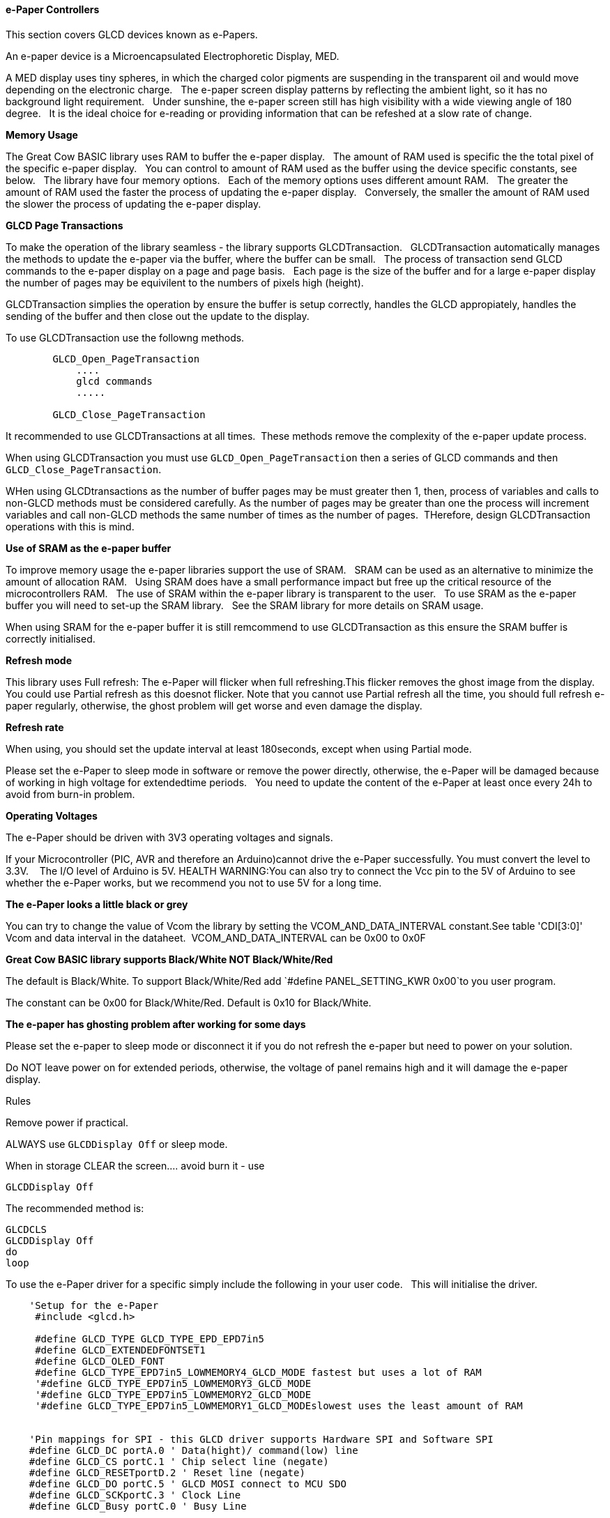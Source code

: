 ==== e-Paper Controllers

This section covers GLCD devices known as e-Papers.

An e-paper device is a Microencapsulated Electrophoretic Display, MED.

A MED display uses tiny spheres, in which the charged color pigments are suspending in the transparent oil and would move depending on the electronic charge.&#160;&#160;
The e-paper screen display patterns by reflecting the ambient light, so it has no background light requirement.&#160;&#160;
Under sunshine, the e-paper screen still has high visibility with a wide viewing angle of 180 degree.&#160;&#160;
It is the ideal choice for e-reading or providing information that can be refeshed at a slow rate of change.&#160;&#160;

*Memory Usage*

The Great Cow BASIC library uses RAM to buffer the e-paper display.&#160;&#160;
The amount of RAM used is specific the the total pixel of the specific e-paper display.&#160;&#160;
You can control to amount of RAM used as the buffer using the device specific constants, see below.&#160;&#160;
The library have four memory options.&#160;&#160;
Each of the memory options uses different amount RAM.&#160;&#160;
The greater the amount of RAM used the faster the process of updating the e-paper display.&#160;&#160;
Conversely, the smaller the amount of RAM used the slower the process of updating the e-paper display.&#160;&#160;

*GLCD Page Transactions*

To make the operation of the library seamless - the library supports GLCDTransaction.&#160;&#160;
GLCDTransaction automatically manages the methods to update the e-paper via the buffer, where the buffer can be small.&#160;&#160;
The process of transaction send GLCD commands to the e-paper display on a page and page basis.&#160;&#160;
Each page is the size of the buffer and for a large e-paper display the number of pages may be equivilent to the numbers of pixels high (height).

GLCDTransaction simplies the operation by ensure the buffer is setup correctly, handles the GLCD appropiately, handles the sending of the buffer and then close out the update to the display.  

To use GLCDTransaction use the followng methods.

----
        GLCD_Open_PageTransaction
            ....
            glcd commands
            .....
        
        GLCD_Close_PageTransaction
----

It recommended to use GLCDTransactions at all times.&#160;&#160;These methods remove the complexity of the e-paper update process.

When using GLCDTransaction you must use `GLCD_Open_PageTransaction` then a series of GLCD commands and then `GLCD_Close_PageTransaction`.

WHen using GLCDtransactions as the number of buffer pages may be must greater then 1, then, process of variables and calls to non-GLCD methods must be considered carefully.  As the number of pages may be greater than one the process will increment variables and call non-GLCD methods the same number of times as the number of pages.&#160;&#160;THerefore, design GLCDTransaction operations with this is mind.

*Use of SRAM as the e-paper buffer*

To improve memory usage the e-paper libraries support the use of SRAM.&#160;&#160;
SRAM can be used as an alternative to minimize the amount of allocation RAM.&#160;&#160;
Using SRAM does have a small performance impact but free up the critical resource of the microcontrollers RAM.&#160;&#160;
The use of SRAM within the e-paper library is transparent to the user.&#160;&#160;
To use SRAM as the e-paper buffer you will need to set-up the SRAM library.&#160;&#160;
See the SRAM library for more details on SRAM usage. &#160;&#160;

When using SRAM for the e-paper buffer it is still remcommend to use GLCDTransaction as this ensure the SRAM buffer is correctly initialised.

*Refresh mode*

This library uses Full refresh: The e-Paper will flicker when full refreshing.This flicker removes the ghost image from the display.&#160;&#160;
You could use Partial refresh as this doesnot flicker. Note that you cannot use Partial refresh all the time, you should full refresh e-paper regularly, otherwise, the ghost problem will get worse and even damage the display.&#160;&#160;

*Refresh rate*

When using, you should set the update interval at least 180seconds, except when using Partial mode.&#160;&#160;

Please set the e-Paper to sleep mode in software or remove the power directly, otherwise, the e-Paper will be damaged because of working in high voltage for extendedtime periods.&#160;&#160;
You need to update the content of the e-Paper at least once every 24h to avoid from burn-in problem.&#160;&#160;

*Operating Voltages*

The e-Paper should be driven with 3V3 operating voltages and signals.&#160;&#160;

If your Microcontroller (PIC, AVR and therefore an Arduino)cannot drive the e-Paper successfully. You must convert the level to 3.3V. &#160;&#160;
The I/O level of Arduino is 5V. HEALTH WARNING:You can also try to connect the Vcc pin to the 5V of Arduino to see whether the e-Paper works, but we recommend you not to use 5V for a long time.&#160;&#160;

*The e-Paper looks a little black or grey*

You can try to change the value of Vcom the library by setting the VCOM_AND_DATA_INTERVAL constant.See table 'CDI[3:0]' Vcom and data interval in the dataheet.&#160;&#160;VCOM_AND_DATA_INTERVAL can be 0x00 to 0x0F

*Great Cow BASIC library supports Black/White NOT Black/White/Red*

The default is Black/White. To support Black/White/Red add `#define PANEL_SETTING_KWR 0x00`to you user program.&#160;

The constant can be 0x00 for Black/White/Red. Default is 0x10 for Black/White.&#160;&#160;

*The e-paper has ghosting problem after working for some days*

Please set the e-paper to sleep mode or disconnect it if you do not refresh the e-paper but need to power on your solution.&#160;&#160;

Do NOT leave power on for extended periods, otherwise, the voltage of panel remains high and it will damage the e-paper display.&#160;&#160;


Rules

Remove power if practical.

ALWAYS use `GLCDDisplay Off` or sleep mode.

When in storage CLEAR the screen.... avoid burn it - use

    GLCDDisplay Off

The recommended method is:

    GLCDCLS
    GLCDDisplay Off
    do
    loop



To use the e-Paper driver for a specific simply include the following in your user code.&#160;&#160;
This will initialise the driver.&#160;&#160;

----
    'Setup for the e-Paper
     #include <glcd.h>

     #define GLCD_TYPE GLCD_TYPE_EPD_EPD7in5
     #define GLCD_EXTENDEDFONTSET1
     #define GLCD_OLED_FONT
     #define GLCD_TYPE_EPD7in5_LOWMEMORY4_GLCD_MODE fastest but uses a lot of RAM
     '#define GLCD_TYPE_EPD7in5_LOWMEMORY3_GLCD_MODE
     '#define GLCD_TYPE_EPD7in5_LOWMEMORY2_GLCD_MODE
     '#define GLCD_TYPE_EPD7in5_LOWMEMORY1_GLCD_MODEslowest uses the least amount of RAM


    'Pin mappings for SPI - this GLCD driver supports Hardware SPI and Software SPI
    #define GLCD_DC portA.0 ' Data(hight)/ command(low) line
    #define GLCD_CS portC.1 ' Chip select line (negate)
    #define GLCD_RESETportD.2 ' Reset line (negate)
    #define GLCD_DO portC.5 ' GLCD MOSI connect to MCU SDO
    #define GLCD_SCKportC.3 ' Clock Line
    #define GLCD_Busy portC.0 ' Busy Line

    'The following should be used for hardware SPI remove or comment out if you want to use software SPI.
    #define EPD_HardwareSPI

----

The Great Cow BASIC constants for control display characteristics are shown in the table below.


[cols=3, options="header,autowidth"]
|===
|*Constants*
|*Controls*
|*Options*

|`GLCD_TYPE`
|`GLCD_TYPE_EPD_EPD7in5`
|GLCD_TYPE_EPD_EPD7in5 and GLCD_TYPE_EPD_EPD2in13D supported

|`GLCD_TYPE_<device>_LOWMEMORY4_GLCD_MODE`
|Memory usage for the display buffer.&#160;&#160;

Memory management is crutial when using the e-paper displays.
|`GLCD_TYPE_EPD7in5_LOWMEMORY4_GLCD_MODE`..`GLCD_TYPE_EPD7in5_LOWMEMORY1_GLCD_MODE`, or,
`GLCD_TYPE_EPD2in13D _LOWMEMORY4_GLCD_MODE`..`GLCD_TYPE_EPD2in13D _LOWMEMORY1_GLCD_MODE`

|`GLCD_DC`
|Specifies the output pin that is connected to Data/Command IO pin on the
GLCD.
|Required

|`GLCD_CS`
|Specifies the output pin that is connected to Chip Select (CS) on the
GLCD.
|Required

|`GLCD_Reset`
|Specifies the output pin that is connected to Reset pin on the GLCD.
|Required

|`GLCD_DO`
|Specifies the output pin that is connected to Data Out (GLCD in) pin on
the GLCD.
|Required

|`GLCD_SCK`
|Specifies the output pin that is connected to Clock (CLK) pin on the
GLCD.
|Required

|`GLCD_BUSY`
|Specifies the output pin that is connected to Busy pin on the
GLCD.
|Required

|`EPD_HardwareSPI`
|Instructs the library to use hardware SPI, remove or comment out if you want to use software SPI.
|`#define EPD_HardwareSPI`

|===

The Great Cow BASIC constants for control display characteristics are shown in the table below. +


[cols="1,1,^1", options="header,autowidth"]
|===
|*Constants*
|*Controls*
|*Default*

|`GLCD_WIDTH`
|The width parameter of the GLCD
|Specific to the e-Paper selected +
This cannot be changed

|`GLCD_HEIGHT`
|The height parameter of the GLCD
|Specific to the e-Paper selected +
This cannot be changed

|`GLCDFontWidth`
|Specifies the font width of the Great Cow BASIC font set.
|`6` or `5` for the OLED font set.
|===


The Great Cow BASIC commands supported for this GLCD are shown in the table below.&#160;&#160;&#160;Always review the appropiate library for the latest full set of supported commands.



[cols=3, options="header,autowidth"]
|===
|*Command*
|*Purpose*
|*Example*

|`GLCDCLS`
|Clear screen of GLCD
|`GLCDCLS`

|`GLCDDisplay`
|Enables sleep mode, or, enables operations
|`GLCDDisplay Off`, or, `GLCDDisplay On`



|`GLCDPrint`
|Print string of characters on GLCD using GCB font set
|`GLCDPrint( Xposition, Yposition, Stringvariable )`

|`GLCDDrawChar`
|Print character on GLCD using GCB font set
|`GLCDDrawChar( Xposition, Yposition, CharCode )`

|`GLCDDrawString`
|Print characters on GLCD using GCB font set
|`GLCDDrawString( Xposition, Yposition, Stringvariable )`

|`Box`
|Draw a box on the GLCD to a specific size
|`Box ( Xposition1, Yposition1, Xposition2, Yposition2, [Optional In
LineColour as 0 or 1] )`

|`FilledBox`
|Draw a box on the GLCD to a specific size that is filled with the
foreground colour.
|`FilledBox (Xposition1, Yposition1, Xposition2, Yposition2, [Optional In
LineColour 0 or 1] )`

|`Line`
|Draw a line on the GLCD to a specific length that is filled with the
specific attribute.
|`Line ( Xposition1, Yposition1, Xposition2, Yposition2, [Optional In
LineColour 0 or 1] )`

|`PSet`
|Set a pixel on the GLCD at a specific position that is set with the
specific attribute.
|`PSet(Xposition, Yposition, Pixel Colour 0 or 1)`

|`GLCD_Open_PageTransaction`
|Commence a series of GLCD commands with memory buffer management.  Must be followed a  `GLCD_Close_PageTransaction` command.
|`GLCD_Close_PageTransaction`. Parameters may be passed where the two parameters are the range of pages to be updated

|`GLCD_Close_PageTransaction`
|Terminate a series of GLCD commands.  Must follow a `GLCD_Open_PageTransaction` command.
|


 Any color can be defined using a valid hexidecimal word value between 0x0000 to 0xFFFF.
|===


*Example Usage:*

----

#chip mega328p, 16
#include <uno_mega328p.h>
#option explicit

 '******************************************************************************************************

'Setup the E-Paper
 #include <glcd.h>

 #define HWSPIMode ULTRAFAST

 #define GLCD_TYPE GLCD_TYPE_EPD_EPD2in13D
 #define GLCD_EXTENDEDFONTSET1
 #define GLCD_TYPE_EPD2in13D_LOWMEMORY4_GLCD_MODE
 #define GLCD_OLED_FONT
 #define GLCD_PROTECTOVERRUN



 'Pin mappings for SPI - this GLCD driver supports Hardware SPI and Software SPI
 #define GLCD_DC DIGITAL_9
 #define GLCD_CS DIGITAL_10
 #define GLCD_RESETDIGITAL_8
 #define GLCD_DO DIGITAL_11
 #define GLCD_SCKDIGITAL_13
 #define GLCD_Busy DIGITAL_7

 #define EPD_HARDWARESPI

 '***********************************************************************************************


'Main program

GLCDForeground=TFT_BLACK
GLCDBackground=TFT_WHITE


 GLCD_Open_PageTransaction
    GLCDPrintStringLN ("Great Cow BASIC")
    GLCDPrintStringLN ("")
    GLCDPrintStringLN ("Test of the e-Paper")
    GLCDPrintStringLN ("")
    GLCDPrintStringLN ("December 2019")
 GLCD_Close_PageTransaction
 GLCDDisplay Off

 wait 2 s
 GLCDDisplay On
 GLCDCLS
 GLCDDisplay off

 do

 loop

----



*For more help, see*
<<_glcdcls,GLCDCLS>>, <<_glcddrawchar,GLCDDrawChar>>, <<_glcdprint,GLCDPrint>>, <<_glcdreadbyte,GLCDReadByte>>, <<_glcdwritebyte,GLCDWriteByte>>, <<_pset,Pset>> or <<_glcdransaction,GLCDTransaction>>

Supported in <GLCD.H>
